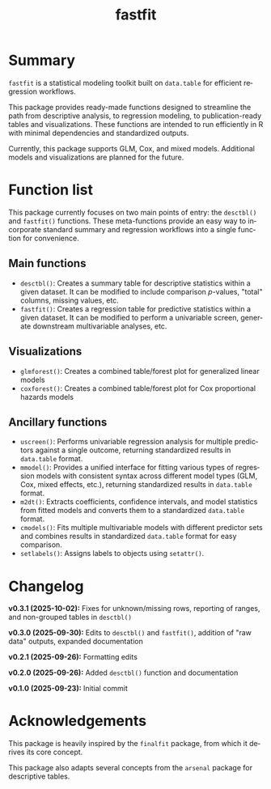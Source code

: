 #+TITLE: fastfit
#+LANGUAGE: en
#+OPTIONS: toc:1 num:nil ^:nil

* Summary

~fastfit~ is a statistical modeling toolkit built on ~data.table~ for efficient regression workflows.

This package provides ready-made functions designed to streamline the path from descriptive analysis, to regression modeling, to publication-ready tables and visualizations.  These functions are intended to run efficiently in R with minimal dependencies and standardized outputs.

Currently, this package supports GLM, Cox, and mixed models.  Additional models and visualizations are planned for the future.

* Function list

This package currently focuses on two main points of entry: the ~desctbl()~ and ~fastfit()~ functions.  These meta-functions provide an easy way to incorporate standard summary and regression workflows into a single function for convenience.

** Main functions

- ~desctbl()~: Creates a summary table for descriptive statistics within a given dataset.  It can be modified to include comparison /p/-values, "total" columns, missing values, etc.
- ~fastfit()~: Creates a regression table for predictive statistics within a given dataset.  It can be modified to perform a univariable screen, generate downstream multivariable analyses, etc.

** Visualizations

- ~glmforest()~: Creates a combined table/forest plot for generalized linear models
- ~coxforest()~: Creates a combined table/forest plot for Cox proportional hazards models

** Ancillary functions

- ~uscreen()~: Performs univariable regression analysis for multiple predictors against a single outcome, returning standardized results in ~data.table~ format.
- ~mmodel()~: Provides a unified interface for fitting various types of regression models with consistent syntax across different model types (GLM, Cox, mixed effects, etc.), returning standardized results in ~data.table~ format.
- ~m2dt()~: Extracts coefficients, confidence intervals, and model statistics from fitted models and converts them to a standardized ~data.table~ format.
- ~cmodels()~: Fits multiple multivariable models with different predictor sets and combines results in standardized ~data.table~ format for easy comparison.
- ~setlabels()~: Assigns labels to objects using ~setattr()~.

* Changelog

*v0.3.1 (2025-10-02):* Fixes for unknown/missing rows, reporting of ranges, and non-grouped tables in ~desctbl()~ 

*v0.3.0 (2025-09-30):* Edits to ~desctbl()~ and ~fastfit()~, addition of "raw data" outputs, expanded documentation

*v0.2.1 (2025-09-26):* Formatting edits

*v0.2.0 (2025-09-26):* Added ~desctbl()~ function and documentation

*v0.1.0 (2025-09-23):* Initial commit

* Acknowledgements

This package is heavily inspired by the ~finalfit~ package, from which it derives its core concept.

This package also adapts several concepts from the ~arsenal~ package for descriptive tables.
